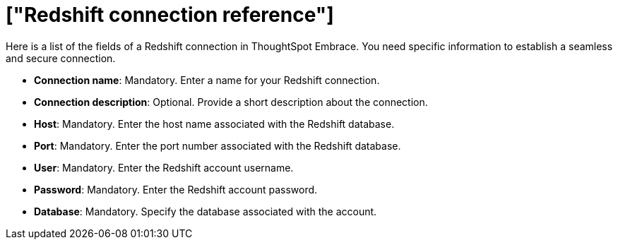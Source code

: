 = ["Redshift connection reference"]
:last_updated: 01/24/2020
:permalink: /:collection/:path.html
:sidebar: mydoc_sidebar
:summary: Learn about the fields used to create a Redshift connection using ThoughtSpot Embrace.

Here is a list of the fields of a Redshift connection in ThoughtSpot Embrace.
You need specific information to establish a seamless and secure connection.

* *Connection name*: Mandatory.
Enter a name for your Redshift connection.
* *Connection description*: Optional.
Provide a short description about the connection.
* *Host*: Mandatory.
Enter the host name associated with the Redshift database.
* *Port*: Mandatory.
Enter the port number associated with the Redshift database.
* *User*: Mandatory.
Enter the Redshift account username.
* *Password*: Mandatory.
Enter the Redshift account password.
* *Database*: Mandatory.
Specify the database associated with the account.
